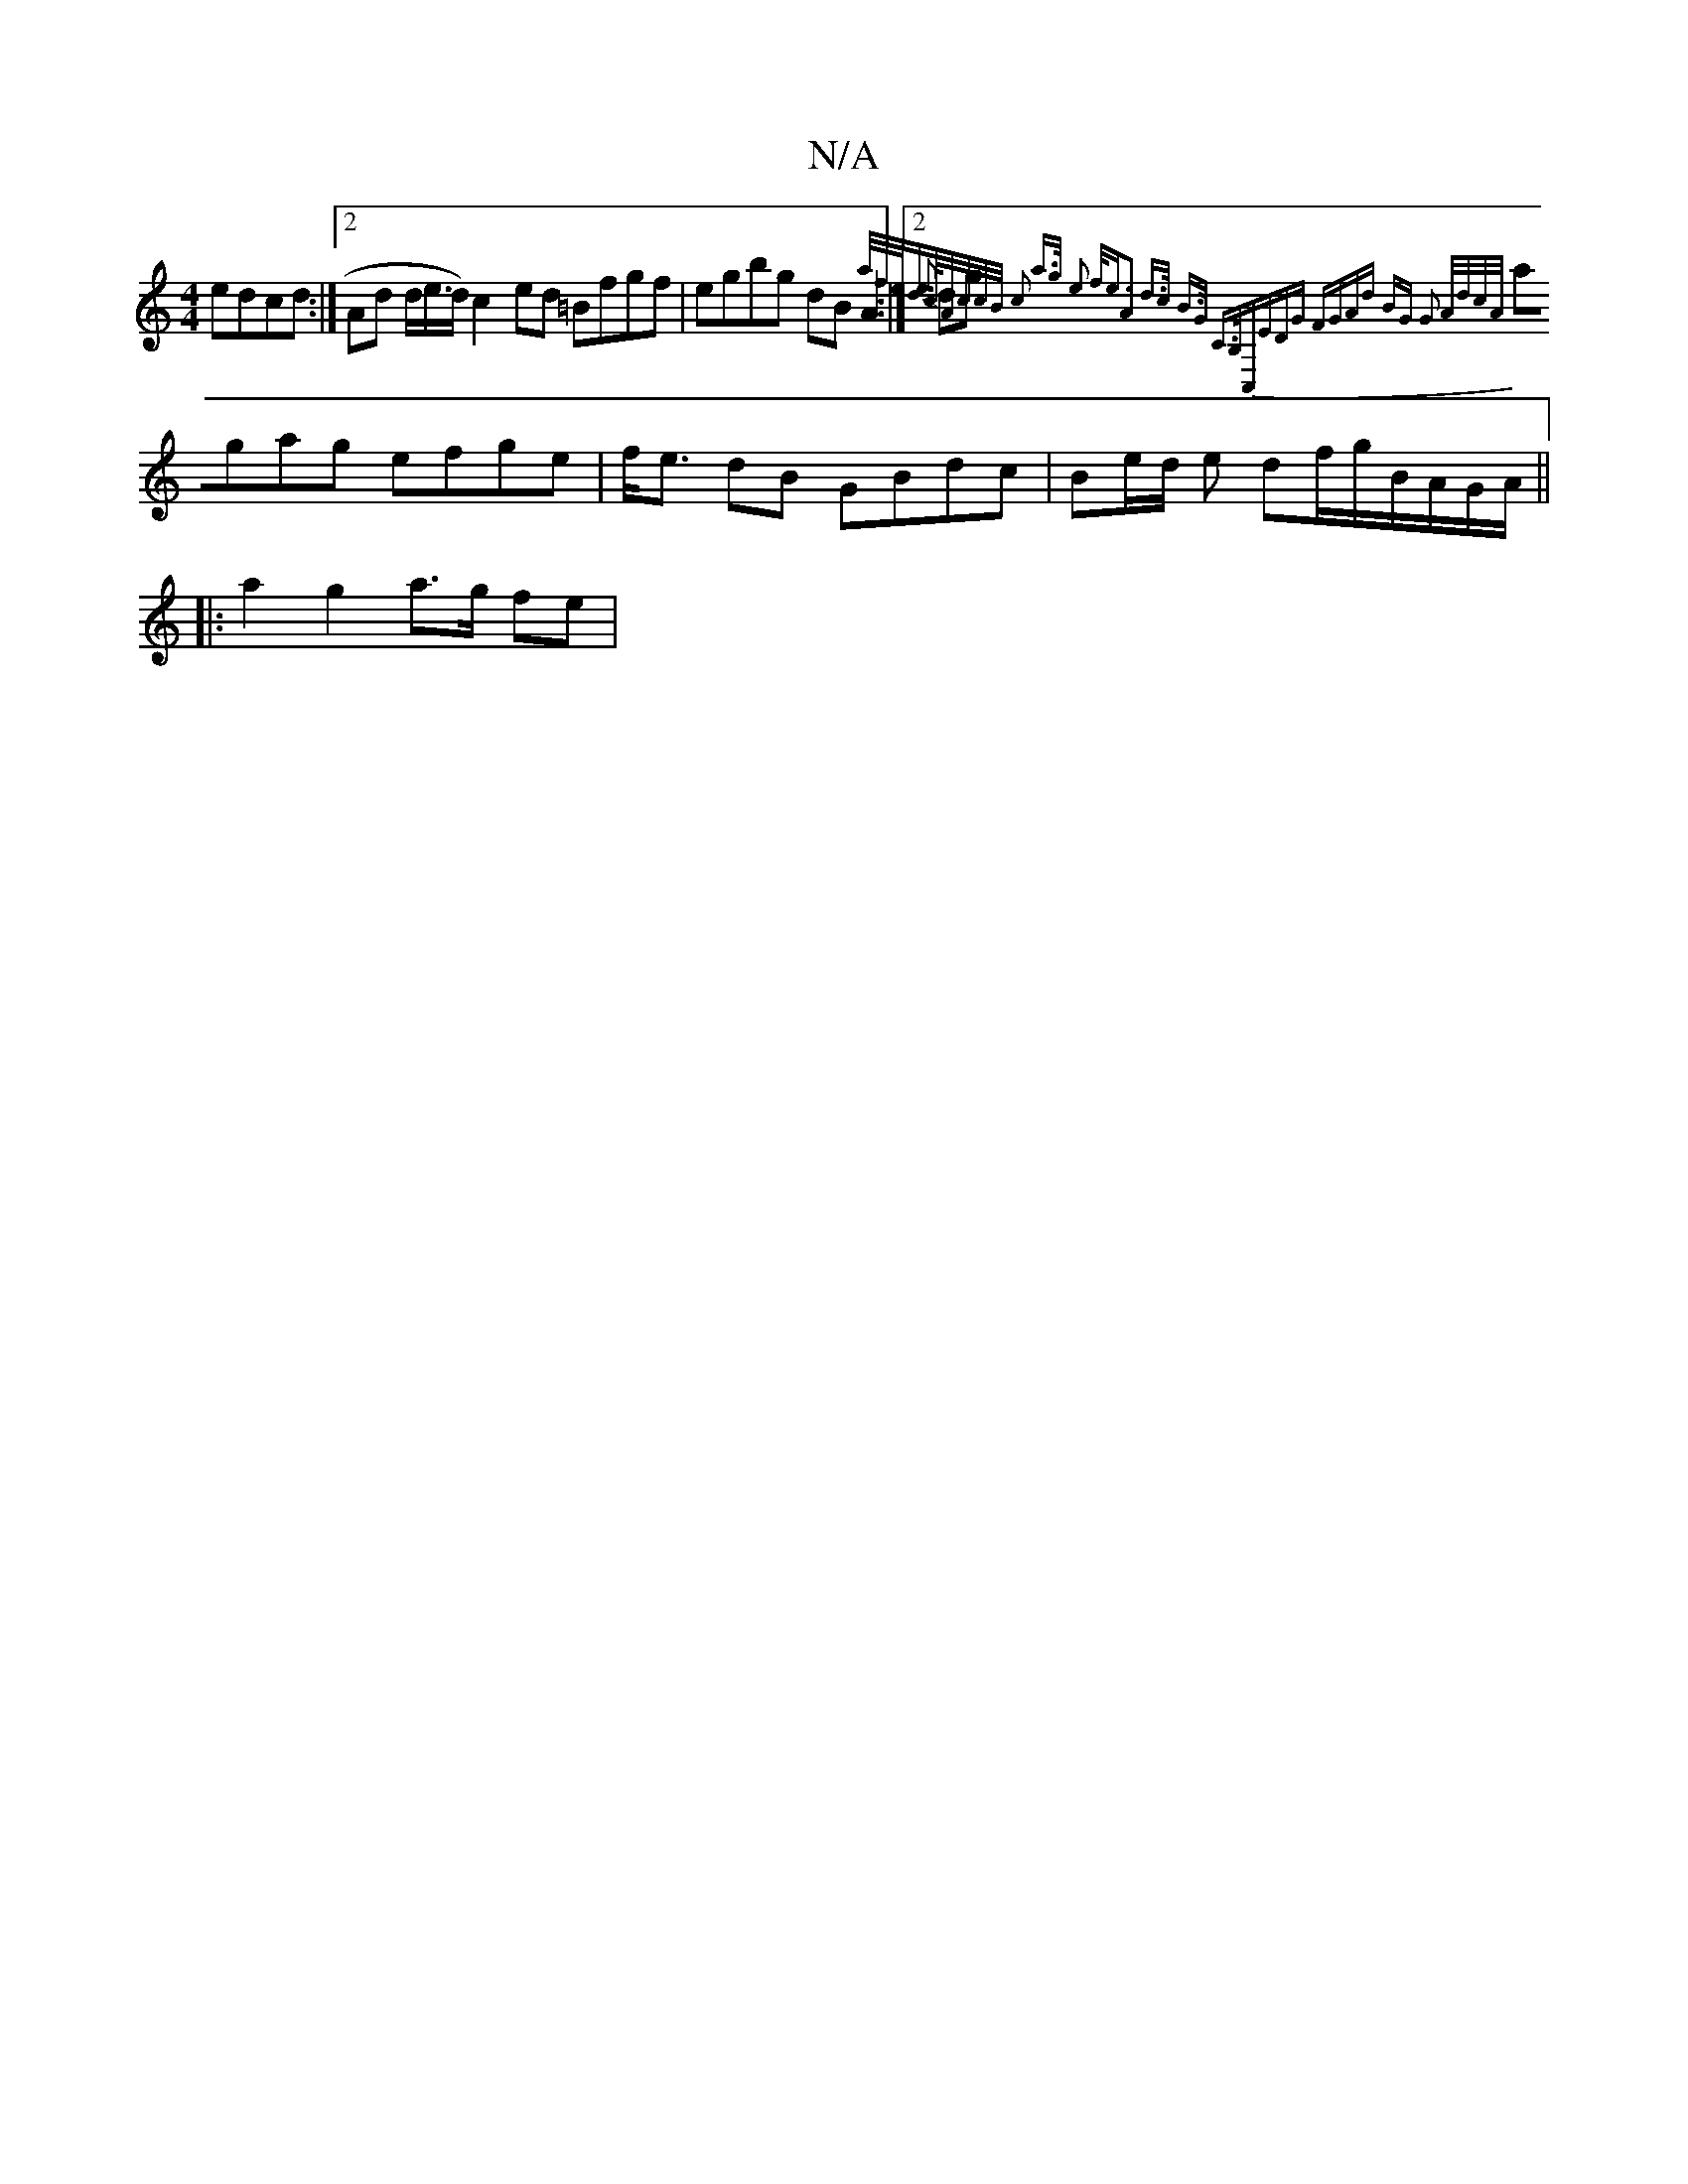 X:1
T:N/A
M:4/4
R:N/A
K:Cmajor
 edcd:|2 Ad d/e/>d) c2 ed =Bfgf|egbg dB A2:|2 {e}dg{a/f/e/d>/2c/2A/c/c/B/ | c2 a>g e2 f<e|A2 d>c B>G C>B,|C,E]DG FGAd | BG G2 A/d/c/A/ |
agag efge|f<e dB GBdc|Be/d/ e df/g/B/A/G/A/||
|:a2 g2 a>g fe | 